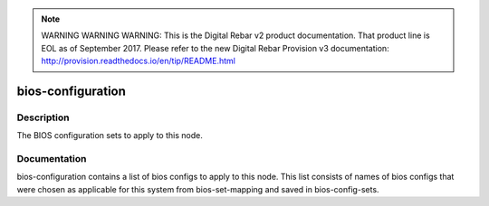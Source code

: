 
.. note:: WARNING WARNING WARNING:  This is the Digital Rebar v2 product documentation.  That product line is EOL as of September 2017.  Please refer to the new Digital Rebar Provision v3 documentation:  http:\/\/provision.readthedocs.io\/en\/tip\/README.html

==================
bios-configuration
==================

Description
===========
The BIOS configuration sets to apply to this node.

Documentation
=============

bios-configuration contains a list of bios configs to apply to this node.
This list consists of names of bios configs that were chosen as applicable for this
system from bios-set-mapping and saved in bios-config-sets.
